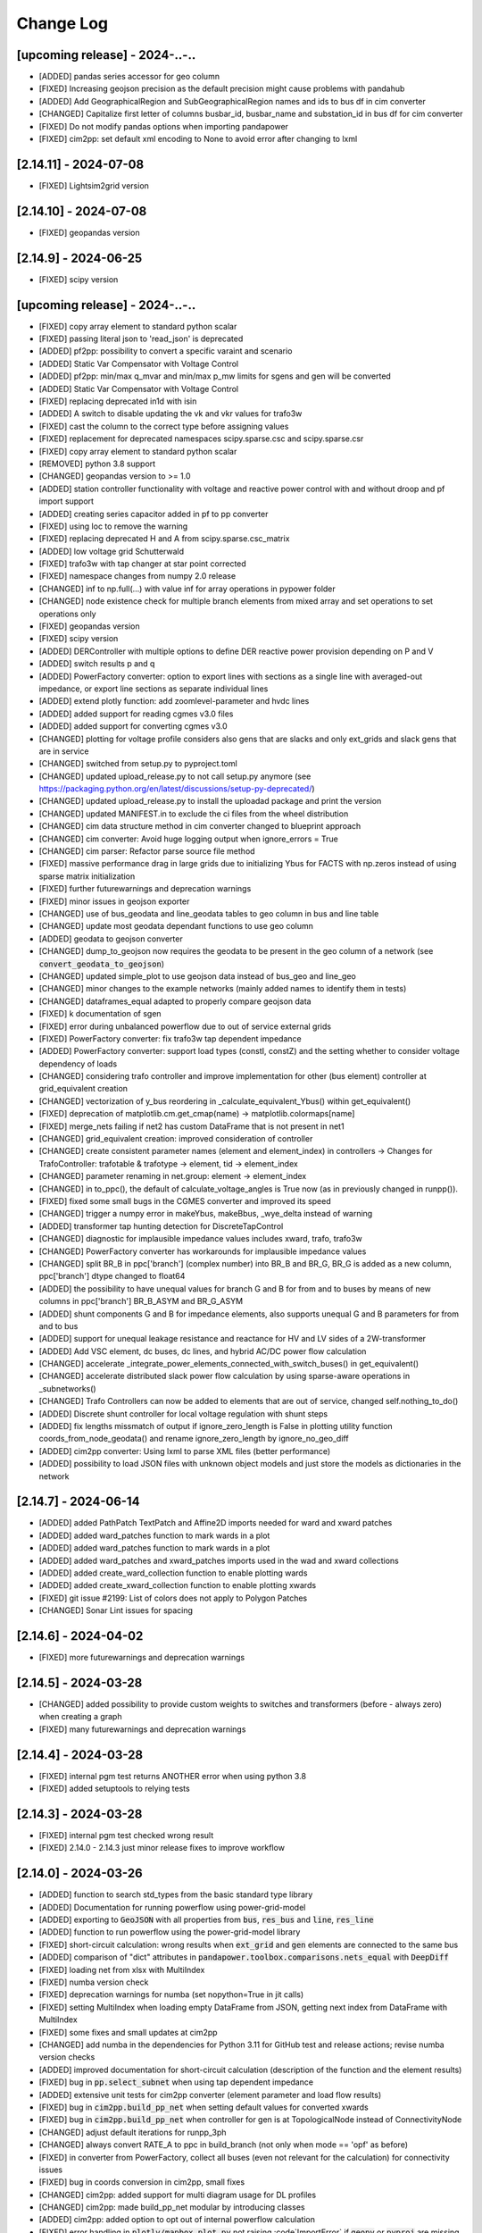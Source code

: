 Change Log
=============

[upcoming release] - 2024-..-..
-------------------------------
- [ADDED] pandas series accessor for geo column
- [FIXED] Increasing geojson precision as the default precision might cause problems with pandahub
- [ADDED] Add GeographicalRegion and SubGeographicalRegion names and ids to bus df in cim converter
- [CHANGED] Capitalize first letter of columns busbar_id, busbar_name and substation_id in bus df for cim converter
- [FIXED] Do not modify pandas options when importing pandapower
- [FIXED] cim2pp: set default xml encoding to None to avoid error after changing to lxml

[2.14.11] - 2024-07-08
-------------------------------
- [FIXED] Lightsim2grid version

[2.14.10] - 2024-07-08
-------------------------------
- [FIXED] geopandas version

[2.14.9] - 2024-06-25
-------------------------------
- [FIXED] scipy version

[upcoming release] - 2024-..-..
-------------------------------

- [FIXED] copy array element to standard python scalar
- [FIXED] passing literal json to 'read_json' is deprecated

- [ADDED] pf2pp: possibility to convert a specific varaint and scenario
- [ADDED] Static Var Compensator with Voltage Control
- [ADDED] pf2pp: min/max q_mvar and min/max p_mw limits for sgens and gen will be converted
- [ADDED] Static Var Compensator with Voltage Control
- [FIXED] replacing deprecated in1d with isin
- [ADDED] A switch to disable updating the vk and vkr values for trafo3w
- [FIXED] cast the column to the correct type before assigning values
- [FIXED] replacement for deprecated namespaces scipy.sparse.csc and scipy.sparse.csr
- [FIXED] copy array element to standard python scalar
- [REMOVED] python 3.8 support
- [CHANGED] geopandas version to >= 1.0
- [ADDED] station controller functionality with voltage and reactive power control with and without droop and pf import support
- [ADDED] creating series capacitor added in pf to pp converter
- [FIXED] using loc to remove the warning
- [FIXED] replacing deprecated H and A from scipy.sparse.csc_matrix
- [ADDED] low voltage grid Schutterwald
- [FIXED] trafo3w with tap changer at star point corrected
- [FIXED] namespace changes from numpy 2.0 release
- [CHANGED] inf to np.full(...) with value inf for array operations in pypower folder
- [CHANGED] node existence check for multiple branch elements from mixed array and set operations to set operations only
- [FIXED] geopandas version
- [FIXED] scipy version
- [ADDED] DERController with multiple options to define DER reactive power provision depending on P and V
- [ADDED] switch results p and q
- [ADDED] PowerFactory converter: option to export lines with sections as a single line with averaged-out impedance, or export line sections as separate individual lines
- [ADDED] extend plotly function: add zoomlevel-parameter and hvdc lines
- [ADDED] added support for reading cgmes v3.0 files
- [ADDED] added support for converting cgmes v3.0
- [CHANGED] plotting for voltage profile considers also gens that are slacks and only ext_grids and slack gens that are in service
- [CHANGED] switched from setup.py to pyproject.toml
- [CHANGED] updated upload_release.py to not call setup.py anymore (see https://packaging.python.org/en/latest/discussions/setup-py-deprecated/)
- [CHANGED] updated upload_release.py to install the uploadad package and print the version
- [CHANGED] updated MANIFEST.in to exclude the ci files from the wheel distribution
- [CHANGED] cim data structure method in cim converter changed to blueprint approach
- [CHANGED] cim converter: Avoid huge logging output when ignore_errors = True
- [CHANGED] cim parser: Refactor parse source file method
- [FIXED] massive performance drag in large grids due to initializing Ybus for FACTS with np.zeros instead of using sparse matrix initialization
- [FIXED] further futurewarnings and deprecation warnings
- [FIXED] minor issues in geojson exporter
- [CHANGED] use of bus_geodata and line_geodata tables to geo column in bus and line table
- [CHANGED] update most geodata dependant functions to use geo column
- [ADDED] geodata to geojson converter
- [CHANGED] dump_to_geojson now requires the geodata to be present in the geo column of a network (see :code:`convert_geodata_to_geojson`)
- [CHANGED] updated simple_plot to use geojson data instead of bus_geo and line_geo
- [CHANGED] minor changes to the example networks (mainly added names to identify them in tests)
- [CHANGED] dataframes_equal adapted to properly compare geojson data
- [FIXED] k documentation of sgen
- [FIXED] error during unbalanced powerflow due to out of service external grids
- [FIXED] PowerFactory converter: fix trafo3w tap dependent impedance
- [ADDED] PowerFactory converter: support load types (constI, constZ) and the setting whether to consider voltage dependency of loads
- [CHANGED] considering trafo controller and improve implementation for other (bus element) controller at grid_equivalent creation
- [CHANGED] vectorization of y_bus reordering in _calculate_equivalent_Ybus() within get_equivalent()
- [FIXED] deprecation of matplotlib.cm.get_cmap(name) -> matplotlib.colormaps[name]
- [FIXED] merge_nets failing if net2 has custom DataFrame that is not present in net1
- [CHANGED] grid_equivalent creation: improved consideration of controller
- [CHANGED] create consistent parameter names (element and element_index) in controllers -> Changes for TrafoController: trafotable & trafotype -> element, tid -> element_index
- [CHANGED] parameter renaming in net.group: element -> element_index
- [CHANGED] in to_ppc(), the default of calculate_voltage_angles is True now (as in previously changed in runpp()).
- [FIXED] fixed some small bugs in the CGMES converter and improved its speed
- [CHANGED] trigger a numpy error in makeYbus, makeBbus, _wye_delta instead of warning
- [ADDED] transformer tap hunting detection for DiscreteTapControl
- [CHANGED] diagnostic for implausible impedance values includes xward, trafo, trafo3w
- [CHANGED] PowerFactory converter has workarounds for implausible impedance values
- [CHANGED] split BR_B in ppc['branch'] (complex number) into BR_B and BR_G, BR_G is added as a new column, ppc['branch'] dtype changed to float64
- [ADDED] the possibility to have unequal values for branch G and B for from and to buses by means of new columns in ppc['branch'] BR_B_ASYM and BR_G_ASYM
- [ADDED] shunt components G and B for impedance elements, also supports unequal G and B parameters for from and to bus
- [ADDED] support for unequal leakage resistance and reactance for HV and LV sides of a 2W-transformer
- [ADDED] Add VSC element, dc buses, dc lines, and hybrid AC/DC power flow calculation
- [CHANGED] accelerate _integrate_power_elements_connected_with_switch_buses() in get_equivalent()
- [CHANGED] accelerate distributed slack power flow calculation by using sparse-aware operations in _subnetworks()
- [CHANGED] Trafo Controllers can now be added to elements that are out of service, changed self.nothing_to_do()
- [ADDED] Discrete shunt controller for local voltage regulation with shunt steps
- [ADDED] fix lengths missmatch of output if ignore_zero_length is False in plotting utility function coords_from_node_geodata() and rename ignore_zero_length by ignore_no_geo_diff
- [ADDED] cim2pp converter: Using lxml to parse XML files (better performance)
- [ADDED] possibility to load JSON files with unknown object models and just store the models as dictionaries in the network

[2.14.7] - 2024-06-14
-------------------------------
- [ADDED] added PathPatch TextPatch and Affine2D imports needed for ward and xward patches
- [ADDED] added ward_patches function to mark wards in a plot
- [ADDED] added ward_patches function to mark wards in a plot
- [ADDED] added ward_patches and xward_patches imports used in the wad and xward collections
- [ADDED] added create_ward_collection function to enable plotting wards
- [ADDED] added create_xward_collection function to enable plotting xwards
- [FIXED] git issue #2199: List of colors does not apply to Polygon Patches
- [CHANGED] Sonar Lint issues for spacing

[2.14.6] - 2024-04-02
-------------------------------
- [FIXED] more futurewarnings and deprecation warnings

[2.14.5] - 2024-03-28
-------------------------------
- [CHANGED] added possibility to provide custom weights to switches and transformers (before - always zero) when creating a graph
- [FIXED] many futurewarnings and deprecation warnings

[2.14.4] - 2024-03-28
-------------------------------
- [FIXED] internal pgm test returns ANOTHER error when using python 3.8
- [FIXED] added setuptools to relying tests

[2.14.3] - 2024-03-28
-------------------------------
- [FIXED] internal pgm test checked wrong result
- [FIXED] 2.14.0 - 2.14.3 just minor release fixes to improve workflow

[2.14.0] - 2024-03-26
-------------------------------
- [ADDED] function to search std_types from the basic standard type library
- [ADDED] Documentation for running powerflow using power-grid-model
- [ADDED] exporting to :code:`GeoJSON` with all properties from :code:`bus`, :code:`res_bus` and :code:`line`, :code:`res_line`
- [ADDED] function to run powerflow using the power-grid-model library
- [FIXED] short-circuit calculation: wrong results when :code:`ext_grid` and :code:`gen` elements are connected to the same bus
- [ADDED] comparison of "dict" attributes in :code:`pandapower.toolbox.comparisons.nets_equal` with :code:`DeepDiff`
- [FIXED] loading net from xlsx with MultiIndex
- [FIXED] numba version check
- [FIXED] deprecation warnings for numba (set nopython=True in jit calls)
- [FIXED] setting MultiIndex when loading empty DataFrame from JSON, getting next index from DataFrame with MultiIndex
- [FIXED] some fixes and small updates at cim2pp
- [CHANGED] add numba in the dependencies for Python 3.11 for GitHub test and release actions; revise numba version checks
- [ADDED] improved documentation for short-circuit calculation (description of the function and the element results)
- [FIXED] bug in :code:`pp.select_subnet` when using tap dependent impedance
- [ADDED] extensive unit tests for cim2pp converter (element parameter and load flow results)
- [FIXED] bug in :code:`cim2pp.build_pp_net` when setting default values for converted xwards
- [FIXED] bug in :code:`cim2pp.build_pp_net` when controller for gen is at TopologicalNode instead of ConnectivityNode
- [CHANGED] adjust default iterations for runpp_3ph
- [CHANGED] always convert RATE_A to ppc in build_branch (not only when mode == 'opf' as before)
- [FIXED] in converter from PowerFactory, collect all buses (even not relevant for the calculation) for connectivity issues
- [FIXED] bug in coords conversion in cim2pp, small fixes
- [CHANGED] cim2pp: added support for multi diagram usage for DL profiles
- [CHANGED] cim2pp: made build_pp_net modular by introducing classes
- [ADDED] cim2pp: added option to opt out of internal powerflow calculation
- [FIXED] error handling in :code:`plotly/mapbox_plot.py` not raising :code`ImportError` if :code:`geopy`  or :code:`pyproj` are missing
- [FIXED] powerfactory2pandapower-converter error if a line has two identical coordinates
- [ADDED] logger messages about the probabilistic load flow calculation (simultaneities) in the powerfactory2pandapower-converter for low voltage loads
- [ADDED] matplotlib v3.8.0 support (fixed :code:`plotting_colormaps.ipynb`)
- [FIXED] bug in plotting_toolbox.py (fixed :code:`coords_from_node_geodata` and :code:`set_line_geodata_from_bus_geodata`)
- [CHANGED] PowerFactory converter - name :code:`for_name` as :code:`equipment` for all elements; also add to line
- [ADDED] option to use a second tap changer for the trafo element
- [CHANGED] parameters of function merge_internal_net_and_equivalent_external_net()
- [FIXED] :code:`convert_format.py`: update the attributes of the characteristic objects to match the new characteristic
- [FIXED] fixed the wrong id numbers for pypower powerflow algorithms fdxb and fdbx
- [FIXED] additional arguments from mpc saved to net._options: create "_options" if it does not exist
- [CHANGED] cim2pp: extracted getting default classes, added generic setting datatypes from CGMES XMI schema
- [ADDED] function :code:`getOTDF` to obtain Outage Transfer Distribution Factors, that can be used to analyse outages using the DC approximation of the power system
- [ADDED] function :code:`outage_results_OTDF` to obtain the matrix of results for all outage scenarios, with rows as outage scenarios and columns as branch power flows in that scenario
- [FIXED] add some safeguards for TDPF to avoid numerical issues in some cases
- [CHANGED] numba version check during init phase, not during calculation, saving about 3% calculation time for a loadflow
- [FIXED] avoid attaching elements as duplicates to a group where some of the elements already exist
- [ADDED] the function :code:`run_contingency` can raise a captured error if parameter :code:`raise_errors` is passed
- [FIXED] bugfix for tap dependent impedance characteristics so that not all characteristics columns are necessary
- [ADDED] add kwargs passing of get_equivalent() to runpp_fct()
- [ADDED] auxiliary functions ets_to_element_types() and element_types_to_ets() as well as toolbox function get_connected_buses_at_switches() and extension to get_connected_switches()
- [FIXED] in function :code:`toolbox.replace_zero_branches_with_switches`, use absolute for the parameters of impedance elements in case they are negative nonzero values
- [FIXED] in :code:`reindex_elements`: fixed index error when reindexing line_geodata
- [FIXED] bug in :code:`cim2pp`: Changed zero prioritized generators with voltage controller to sgens (like PowerFactory does)
- [ADDED] cim2pp: added description fields for each asset and added BusbarSection information to nodes
- [CHANGED] cim2pp: reformat documentation for reading in files
- [CHANGED] allow providing grid_tables as a parameter to the function that downloads net from PostgreSQL
- [FIXED] avoid FutureWarning of pandas 2.2
- [FIXED] compatibility with lightsim2grid after new version 0.8.0
- [ADDED] allow passing custom runpp-function to pp.diagnostic

[2.13.1] - 2023-05-12
-------------------------------
- [FIXED] missing test files for CIM converter test in the release files


[2.13.0] - 2023-05-12
-------------------------------
- [FIXED] another correction of shunt values in CIGRE HV
- [FIXED] deprecated np.typedict to np.sctypedict in cim converter
- [ADDED] reporting for cim2pp converter
- [ADDED] interfaces for repair functions for cim2pp converter
- [ADDED] using PandaModels to optimize reactive power provision for loading reduction
- [FIXED] several bugs in cim2pp converter, e.g. non linear tap changer issue
- [FIXED] shape issues when calculating SC with the superposition method
- [FIXED] typos in cim2pp tutorial
- [FIXED] creating geo coordinates form GL profile when ConnectivityNode is only in tp/tp_bd profile for cim2pp converter
- [FIXED] bugfix in _get_bus_v_results where vm_pu was not set for DC power flow, leading to old results staying in the bus results table
- [ADDED] simple cim2pp converter test
- [CHANGED] run ac pf instead of dc pf in estimation when parameter fuse_buses_with_bb_switch != 'all'
- [REMOVED] support for deprecated functions in :code:`groups.py`: :code:`check_unique_group_names`, :code:`append_to_group`


[2.12.1] - 2023-04-18
-------------------------------
- [FIXED] add minimum Python version (3.8) explicitly to setup.py
- [FIXED] remove :code:`import pandapower.test` from :code:`__init__`
- [FIXED] matplotlib imports are optional (but required for plotting)
- [FIXED] missing numpy int imports
- [FIXED] documentation; needed change: group functions parameter :code:`raise_` is renamed by :code:`raise_error`

[2.12.0] - 2023-04-06
-------------------------------
- [ADDED] feature: storing to json and restoring of nets with pandas multiindex dataframes and series
- [ADDED] several 'marker size legends' sizes + a spec. color can be passed to weighted_marker_traces
- [CHANGED] changed default optimization method in the estimation module from OptAlgorithm to "Newton-CG"
- [CHANGED] cim2pp converter documentation fixes
- [CHANGED] make legend item size constant in :code:`simple_plotly`
- [FIXED] add (nan) field "coords" to bus geodata in create_cigre_network_hv to avoid fatal error when exporting to Excel
- [FIXED] documentation of powerfactory converter
- [FIXED] create.py: if optional arguments are None or nan, the optional columns will not be added
- [FIXED] add tap_dependent_impedance attributes to trafo3w instead of trafo, in create.create_transformer3w and create.create_transformer3w_from_parameters
- [CHANGED] renamed functions: drop_from_group() -> detach_from_group(), append_to_group() -> attach_to_group(), check_unique_group_names() -> check_unique_group_rows()
- [CHANGED] attach_to_group(): enable handling of different reference_column passed than existing
- [ADDED] toolbox function :code:`count_elements`, :code:`drop_elements`, :code:`res_power_columns`
- [ADDED] new group functions :code:`element_associated_groups`, :code:`attach_to_groups`, :code:`group_res_power_per_bus`, :code:`group_index`
- [CHANGED] __repr__ (used by print(net)) now considers groups appropriately
- [ADDED] documentation of DeprecationWarning process
- [ADDED] add TDPF parameters as optional parameters for create line functions in create.py
- [CHANGED] remove support for Python 3.7 and add Python 3.11
- [CHANGED] split toolbox.py -> better overview, avoiding circular imports
- [CHANGED] aim for toolbox parameter name consistency: element_types, element_index (changes to mandatory parameters only)
- [CHANGED] output type of toolbox function :code:`element_bus_tuples`: set -> list
- [ADDED] import of internal packages such as control or converter
- [ADDED] group consideration in toolbox replace element functionality
- [ADDED] implementation of the "recycle" functionality for DC power flow and timeseries with run=pp.rundcpp
- [ADDED] calculate branch results for current magnitude and angle, voltage magnitude and angle, active and reactive power for short circuit calculation
- [ADDED] implement the superposition method ("Type C") for the short circuit calculation - consider pre-fault voltages
- [FIXED] Trafo control stepping direction for side=="hv"
- [ADDED] feature: protection - implementation of over-current relay
- [FIXED] Shunt admittance modelling for 3 phase calculations
- [ADDED] bulk creation function create_storages and create_wards
- [ADDED] FACTS devices Shunt Var Compensator (SVC) and Thyristor-Controlled Series Capacitor (TCSC) as new pandapower elements net.svc and net.tcsc

[2.11.1] - 2023-01-02
-------------------------------
- [ADDED] a 'marker size legend' (scale_trace) can be displayed for weighted_marker_traces with plotly
- [FIXED] bugfix in toolbox._merge_nets_deprecated
- [CHANGED] added tests for pp.control.Characteristic, removed Characteristic.target

[2.11.0] - 2022-12-14
-------------------------------
- [ADDED] plotting function for dclines (create_dcline_collection), also added in simple_plot
- [ADDED] calculation of overhead line temperature in Newton-Raphson with two simplified methods (Frank et al. and Ngoko et al.)
- [ADDED] group functionality
- [ADDED] auxiliary function warn_and_fix_parameter_renaming to throw a derpecation warning (not an Error) if old name of a parameter is used
- [ADDED] zero-sequence parameters for net.impedance
- [ADDED] File I/O: Can now save and load pandapower serializable objects to Excel, PostgreSQL
- [ADDED] additional_traces (prepared by the user) can be passed to simple_plotly
- [ADDED] Added converter CGMES v2.4.15 to pandapower
- [CHANGED] TDPF: rename r_theta to r_theta_kelvin_per_mw, add r_theta_kelvin_per_mw to net.res_line
- [CHANGED] Compatibility with pandas 1.5, dropped "six" dependency
- [CHANGED] from_ppc(): revision of indexing and naming of elements
- [CHANGED] Complete revision of validate_from_ppc()
- [ADDED] helper functions for contingency calculation
- [CHANGED] Improve defaults, add docstrings and rename parameters of plot_voltage_profile() and plot_loading()
- [CHANGED] merge_nets(): revised for groups and new behavior regarding indexing; reindex_elements(): revised for groups, don't overwrite column "index" and feature parameter lookup
- [FIXED] Bug with user_pf_options: _init_runpp_options in auxiliary.py ignored user_pf_options when performing sanity checks

[2.10.1] - 2022-07-31
-------------------------------
- [FIXED] remove the parameter ignore_order in DeepDiff (__eq__), add __hash__ to JSONSerializableClass
- [ADDED] store and restore functionality of dataframe index names with to_json() and from_json()
- [ADDED] generalization from_json() with parameter empty_dict_like_object

[2.10.0] - 2022-07-29
-------------------------------
- [ADDED] added arbitrary keyword arguments, ``**kwargs``, in all create-functions
- [ADDED] groups functionality to allow grouping pandapower net elements and enable functionality to such groups
- [FIX] from_ppc() converter and power system test cases: add missing factor for tap_side=="lv"; change tap_side to "hv" for all test cases (were converted without new factor, so as the tap_side is "hv")
- [ADDED] from_mpc() converter: added functionality to import .m files via external package
- [CHANGED] from_ppc() converter: added option of tap_side and essential speed up
- [CHANGED] drop support of pandas versions < 1.0
- [ADDED] parameter in_ka for rated switch current
- [ADDED] current and loading result for switches
- [FIXED] bug for disabled continous tap controllers
- [ADDED] File I/O download and upload pandapowerNet to PostgreSQL
- [ADDED] __eq__ method for JSONSerializableClass using deepdiff library, and adjusted pp.nets_equal to use it. Requires deepdiff
- [CHANGED] enable calculating PTDF for a subset of branches
- [ADDED] in from_json one can pass a new variable of type dict called 'replace_elements'. Dict values replace the key in the loaded json string.

[2.9.0]- 2022-03-23
----------------------
- [ADDED] added support for Python 3.10
- [ADDED] added a function to pandapower.plotting to set line geodata from the geodata of the connected buses
- [ADDED] plotly hover information will indicate parallel lines, if parallel > 1
- [ADDED] 'showlegend' option for simple_plotly
- [CHANGED] rename u by vm (voltage magnitude) in file and functions names
- [FIX] plotly: only one legend entry for all lines/trafos instead of single entries for each one
- [FIX] fixed deprecation warning for pandas indexing with set (sets changed to lists inside .loc)
- [FIX] fixed hover information for lines in plotly
- [ADDED] functions to obtain grid equivalents (power system reduction with REI, Ward, X-Ward methods)
- [CHANGED] use numpy to vectorize trafo_control
- [ADDED] generic functions in pandapower.toolbox to read and write data to/from elements
- [CHANGED] remove code duplication in const_control, characteristic_control
- [ADDED] added the functionality to import grid data from PowerFactory
- [FIXED] failing tests for PowerModels integration due to the missing pm option "ac"

[2.8.0]- 2022-02-06
----------------------
- [ADDED] toolbox functions false_elm_links() and false_elm_links_loop()
- [FIXED] poly_cost and pwl_cost consideration in merge_nets()
- [ADDED] "results" initialization for runopp()
- [CHANGED] toolbox function nets_equal()
- [ADDED] toolbox function merge_same_bus_generation_plants()
- [ADDED] new object table "characteristic", new class "Characteristic" and "SplineCharacteristic" that are callable and return a value based on input according to a specified curve
- [FIXED] toolbox replace_ward_by_internal_elements() index usage
- [ADDED] TapDependentImpedance controller that adjusts the transformer parameters (e.g. vk_percent, vkr_percent) according to the tap position, based on a specified characteristic
- [ADDED] tap dependent impedance internally in build_branch: transformer (2W, 3W) parameters (e.g. vk_percent, vkr_percent) are adjusted according to the tap position based on a specified characteristic in the optional columns
- [ADDED] multiple costs check in create functions and runopp
- [ADDED] correct_dtypes() function for fileIO convert
- [FIXED] revise to_ppc() and to_mpc() init behaviour
- [CHANGED] import requirements / dependencies
- [ADDED] with the option "distributed_slack" for pp.runpp: distributed slack calculation to newton-raphson load flow; new column "slack_weights" for ext_grid, gen and xward; only 1 reference bus is allowed, any further reference buses are converted to PV buses internally
- [CHANGED] improved the integration with the package lightim2grid (fast power flow backend written in C++), add the test coverage for using lightsim2grid (for both versions, single slack and distributed slack, see https://lightsim2grid.readthedocs.io/en/latest/ on how to install and use lightsim2grid) #1455
- [FIXED] checks for when to activate and deactivate lightsim2grid in pp.runpp, added tests
- [ADDED] from_mpc: import additional variables from MATPOWER file as keys in net._options
- [FIXED] output_writer: bugfix for "res_{element}_3ph" to also run timeseries with runpp_3ph
- [FIXED] DeprecationWarning in pandas: use pandas.Index instead of pandas.Int64Index
- [FIXED] scipy version requirement: cancel the version limit
- [CHANGED] drop support for Python 3.6
- [FIXED] bugfix in timeseries calculations with recycle=True #1433
- [CHANGED] run tests in GuitHub Actions for pull requests to all branches
- [FIXED] net.unser_pf_options: bugfix for overruling the parameters that are in user_pf_options
- [ADDED] add_zero_impedance_parameters(): convenience function to add all required zero-sequence data for runpp_3ph from std_types and apply realistic assumptions
- [CHANGED] adjusted create.py functions to also include zero-sequence parameters
- [CHANGED] new tutorials for the voltage deviation model and the power flow calculation with PowerModels.jl
- [CHANGED] create_lines: enable batch creating of multiple lines now with multiole std_type entries instead of using the same std_type
- [CHANGED] OPF parameter "OPF_FLOW_LIM" now accessible through kwargs
- [CHANGED] Included DC line elements and results in to_html
- [FIXED] bugfix for currents of transformers in 3ph power flow #1343
- [CHANGED] check the dtype of the tap_pos column in the control_step of the transformer controller #1335
- [FIXED] net.sn_mva corrected for power_system_test_cases #1317
- [FIXED] fixed bugs in automatically identifying power station units (short-circuit calculation enhancements are still in progress)

[2.7.0]- 2021-07-15
----------------------
- [ADDED] Optimized the calculation of single/selected buses in 1ph/2ph/3ph short-circuit calculation
- [ADDED] Power station units with gen and trafo designated with "ps_trafo_ix" for short-circuit calculation
- [ADDED] Multiple example networks and network variations from IEC 60909-4
- [ADDED] OR-Tools implementation of linprog solver
- [ADDED] Efficient PTDF calculation on large grid
- [ADDED] toolbox function replace_pq_elmtype()
- [ADDED] Alternative constructor for DiscreteTapControl to use net.trafo.tap_step_percent to determine vm_lower_pu and vm_upper_pu based on vm_set_pu
- [ADDED] Characteristic object that represents a piecewise-linear characteristic
- [ADDED] CharacteristicControl that implements adjusting values in net based on some other input values in the grid
- [ADDED] USetTapControl that adjusts the setpoint for a transformer tap changer, based on a specified result variable (e.g. i_lv_ka)
- [CHANGED] Short-circuit gen calculation parameter "rkss_pu" to "rkss_ohm" according to IEC 60909 example
- [CHANGED] ConstControl can now also change attributes of other controllers, if the parameter "variable" is defined in the format "object.attribute" (e.g. "object.vm_set_pu")
- [CHANGED] ConstControl is initialized with level=-1 and order=-1 by default to make sure that it runs before other controllers
- [CHANGED] ConstControl now writes values from the datasource to net at time_step instead of control_step, which ensures that the values for the time step are set before running the initial power flow
- [CHANGED] replaced naming for "inductive" or "ind" by "underexcited" and "capacitive" or "cap" for "overexcited"

[2.6.0]- 2021-03-09
----------------------
- [ADDED] Factorization mode instead of inversion of Ybus in short-circuit calculation.
- [ADDED] Optimized the calculation of single/selected buses in 1ph/2ph/3ph short-circuit calculation.
- [ADDED] New options for run_control to 'continue on divergence' and 'check each level' PR #1104.
- [ADDED] Check for necessary and valid parameters to calculate 3ph powerflow.
- [ADDED] Toolbox method get_connecting_branches to determine branches which connect two sets of buses.
- [CHANGED] Deleting set_q_from_cosphi from ConstControl and deprecation warning. Use a separate ConstControl for setting Q timeseries instead.
- [CHANGED] Removed official Python 3.5 support due to end of its life #994.
- [FIXED] matching_params was missing in basic controller.
- [FIXED] Order of latitude and longitude in plotly mapbox plot.
- [FIXED] Dependencies of powerflow result plotting.
- [FIXED] init_ne_line to work with switches and parallel lines. Needed for PowerModels TNEP.

[2.5.0]- 2021-01-08
----------------------
- [ADDED] github actions for tests added.
- [ADDED] tests for PowerModels.jl interface (julia tests).
- [ADDED] documentation on how to install Gurobi as a PowerModels.jl solver.
- [ADDED] the voltage set point of external grids can now be optimized by the OPF by setting net.ext_grid.controllable to True.
- [ADDED] the Powermodels AC OPF can now be used with line loading constraints formulated with respect to the maximum current net.line.max_i_ka by using  pp.runpm_ac_opf(net, opf_flow_lim="I").
- [ADDED] for easier debugging of the Powermodels interface, you can now save your .json file and specify the file name by using pp.runpm(net, delete_buffer_file=False, pm_file_path="filename.json").
- [CHANGED] The create-module now contains some functions for standardized checks and procedures in all create functions.
- [CHANGED] all controllers and output writers do not have net as attribute any more.
- [CHANGED] due to multi net implementations in pandapipes, time series functions have been adapted drastically in order to minimize duplicated code.
- [CHANGED] internal data structure tutorial contains now an example of a spy plot to visualize the admittance matrix Ybus.
- [CHANGED] introduce abstract node/branch formulation for the plotly functions.
- [FIXED] issue # 905 fixed (If powerflow not necessary, e.g. two ext_grids/pv-nodes with only two buses) powerflow is bypassed and the solution is trivial.
- [FIXES] issue # 954 fixed (Update bus IDs for net.asymmetric_load and net.asymmetric_sgen when merging nets in toolbox.py).
- [FIXED] issue # 780 fixed (passing the shape to pypower solves the problem)
- [FIXED] excel engine pd.ExcelFile not working in new pandas version. Adaptation in file_io with new module openpyxl. openpyxl needs to be installed. Requirements are adapted accordngly.
- [FIXED] in io_utils functions with no clear class name can be de-serialized as well.
- [FIXED] fixed generic coordinates creation when respect_switches is set.
- [FIXED] recycle values None and False are considered equally --> recycle usage is skipped.
- [FIXED] control_diagnostic distinguishes between two winding and three winding transformers.
- [FIXED] toolbox functions, e.g. get_connected_elements, consider switches for three winding transformers.
- [FIXED] json load for broken geom columns in bus_geodata.

[2.4.0]- 2020-09-01
----------------------
- [CHANGED] signing system in state estimation: bus p,q measurement in consumption reference (load is positive) #893
- [ADDED] new element "net.motor" to model asynchronous machines #244
- [ADDED] possibility to calculate all branch currents in short-circuit calculations #862
- [ADDED] more flexibility in the create_generic_geodata function

[2.3.1]- 2020-08-19
----------------------
- [ADDED] Missing dependencies xlswriter, xlrd, cryptography
- [FIXED] Bug in rundcpp result table initialization
- [CHANGED] PTDF/LODF calculation to improve performance
- [FIXED] Signing system for P/Q values in net.res_bus_3ph
- [FIXED] JSON I/O handling of controllers with NaN values

[2.3.0]- 2020-08-11
----------------------
- [ADDED] Create functions for multiple gens, sgens, lines, trafos and switches
- [ADDED] Unbalanced power flow runpp_3ph
- [ADDED] Zero sequence power flow models for ext_grid, transformer, line, asymmetric_load, asymmetric_sgen
- [ADDED] Minimal 1ph fault calculation according to IEC 60909
- [CHANGED] OPF calculate_voltage_angles defaults to True instead of False
- [ADDED] lightsim2grid interface in NR power flow thanks to @BDonnot https://github.com/BDonnot/lightsim2grid
- [FIXED] PowerModels.jl solver interface call functions. Added OPFNotConverged to Powermodels.jl call
- [FIXED] pandas 1.0 and 1.1 support
- [CHANGED] revision of toolbox function drop_out_of_service_elements()
- [ADDED] toolbox function drop_measurements_at_elements()
- [ADDED] Encryption for JSON I/O
- [FIXED] Bug in converting measurements of out-of-service branch in state estimation #859
- [FIXED] Bug in using initialization option "results" in state estimation #859
- [CHANGED] In state estimation power flow results will not be renamed anymore
- [ADDED] New feature for defining the number of logging columns for an eval_function of an outputwriter log variable. Example: See log_variable docstring

[2.2.2]- 2020-03-17
----------------------
- [CHANGED] reset_results empties result tables per default
- [CHANGED] nan values result tables of power system test cases are emptied
- [ADDED] dclines and considering given branch indices by create_nxgraph()
- [ADDED] use_umfpack and permc_spec option from scipy spsolve in Newton-Raphson power flow
- [FIXED] Changed the __deepcopy__ for pandapowerNet back to using copy.deepcopy, fixed the issue that caused the switch to json #676
- [FIXED] Potential memory leaks due to circular references in JSONSerializableObjects, fixed by using weakref #677

[2.2.1]- 2020-01-29
----------------------
- [FIXED] Missing csv files #625
- [FIXED] deepcopy speed and missing DataFrames in net #620, #631
- [FIXED] simple plotly error with generic coords #619
- [FIXED] create line with passed geodata #610
- [FIXED] ConstControl write to and all_index attribute #609
- [FIXED] collection plotting issue #608


[2.2.0]- 2020-01-17
----------------------
- [ADDED] control and timeseries module
- [ADDED] Support phasor measurement in state estimation
- [ADDED] Support recycle in state estimation
- [ADDED] PowerModels.jl converter callable without running the PowerModels optimization
- [ADDED] Other PowerModels features via interface callable (e.g. network data check and different solver)
- [ADDED] toolbox function select_subnet now also copies cost data and net parameters
- [ADDED] toolbox functions replace_ward_by_internal_elements and replace_xward_by_internal_elements
- [ADDED] consideration of result tables in toolbox functions drop
- [ADDED] new jupyter notebook examples for time series, controller and PowerModels.jl interface
- [ADDED] reindex_buses() toolbox function

- [FIXED] Bugfixes in PowerModels conversion, OPF in general and tests
- [FIXED] renew opf_task() toolbox function which got outdated
- [FIXED] dtype at element parameter in cost tables
- [FIXED] convert_format.py: added the renaming of controller column and of the controller attributes, added tests for version 2.1.0

- [CHANGED] Unified the mesurement unit conversion of state estimation in ppc conversion
- [CHANGED] OPF bounds and settings for gens. limits or fixed values can now be enforced. See #511
- [CHANGED] OPF documentation and _check_necessary_opf_parameters()
- [CHANGED] JSON I/O: pandapower objects that are derived from JSONSerializableClass are now instantiated using __new__ instead of __init__ (as before), and the serialization has been adjusted; self.update_initialized(locals()) is not necessary anymore and has been removed; restore_json_objects is not needed anymore and has been removed
- [CHANGED] column name in net.controller: "controller" -> "object"
- [CHANGED] variable names in ContinuousTapControl ("u_set" -> "vm_set_pu") and in DiscreteTapControl ("u_lower" -> "vm_lower_pu", "u_upper" -> "vm_upper_pu")
- [CHANGED] __version__ is now changed to 2.2.0

[2.1.0]- 2019-07-08
----------------------
- [ADDED] calc_single_sc function to analyse a single fault instead of vectorized fault
- [ADDED] convenience function for logarithmic colormaps in plotting
- [CHANGED] corrected spelling 'continous' to 'continuous' in several functions
- [ADDED] additional standard types for overhead lines
- [CHANGED] make pp.to_json format closer to the JSON standard #406
- [ADDED] PowerModels.jl storage interface for time series based storage optimization.
- [ADDED] PowerModels.jl OTS interface for optimize transmission switching optimization.
- [ADDED] PowerModels.jl TNEP interface for transmission expansion optimization. See Jupyter Notebook
- [ADDED] pytest slow marker for tests and functions to run all, slow or fast tests
- [ADDED] Graph-Tool interface
- [ADDED] Multiple new algorithms and robust estimators in state estimation
- [ADDED] Support measurements for trafo3w in state estimation
- [ADDED] Auto zero-injection bus handling in state estimation

[2.0.1]- 2019-03-28
----------------------
- [FIXED] bug in short-circuit impedance of gens
- [ADDED] use estimation of rdss_pu defined in IEC 60909 of gens if not defined

[2.0.0]- 2019-03-21
----------------------
- [CHANGED] units from kW/kVAr/kVA to MW/MVAr/MVA in all elements #73
- [CHANGED] signing system from load to generation in gen, sgen and ext_grid #208
- [CHANGED] all trafo tap parameters from 'tp' to 'tap', tp_mid to tap_neutral #246
- [CHANGED] all trafo short-circuit voltage parameter names from "vsc" to "vk" #246
- [CHANGED] definition of cost functions #211
- [CHANGED] definition of measurements in measurement table #343
- [ADDED] interface to PowerModels.jl for OPF #207
- [CHANGED] removed Python 2 support #224
- [ADDED] load flow and OPF for user-defined temperature of lines, with the optional columns in line table "alpha" and "temperature_degree_celsius" #283
- [ADDED] z_ohm parameter in net.switch to assign resistance to switches #259
- [FIXED] initializing from results also considers auxiliary buses #236
- [ADDED] trafo3w switches are supported in create_nxgraph #271
- [CHANGED] create_nxgraph adds edges in multigraph with key=(element, idx) instead of key=0,1.. #85
- [CHANGED] patch size in create_bus_collection is not duplicated for rectangles anymore #181

[1.6.1] - 2019-02-18
----------------------
- [CHANGED] Patch size in create_bus_collection is not duplicated for rectangles anymore #181
- [CHANGED] Mask colormap z array to ensure nan handling
- [FIXED] active power distribution in DC OPF for multiple generators at one bus
- [ADDED] support for networkx graphs in json IO
- [ADDED] support for shapely objects in json IO
- [ADDED] switches for three winding transformers #30
- [ADDED] net.bus_geodata.coords to store line representation of busbars and create_busbar_collection to plot them
- [CHANGED] draw_collections also supports tuples of collections
- [ADDED] OPF logging output for verbose=True
- [ADDED] compatibility for pandas 0.24
- [FIXED] bug for single bus networks in DC PF #288

[1.6.0] - 2018-09-18
----------------------
- [CHANGED] Cost definition changed for optimal powerflow, see OPF documentation (http://pandapower.readthedocs.io/en/v1.6.0/powerflow/opf.html) and opf_changes-may18.ipynb
- [ADDED] OPF data (controllable, max_loading, costs, min_p_kw, ...) in Power System Test Cases
- [ADDED] case_ieee30, case5, case_illinois200
- [FIXED] 1 additional Trafo in case39, vn_kv change in case118, sgen indices in polynomial_cost in case 1888rte, case2848rte
- [ADDED] toolbox functions replace_impedance_by_line(), replace_line_by_impedance() and get_element_indices() including tests
- [CHANGED] new implementation of to_json, from_json for loading and saving grids using functools.singledispatch
- [FIXED] checking similar to "if x: ..." or "x = x or ..." when it is meant "if x is None: ...", because it is potentially problematic with some types
- [FIXED] convert_format: some older pandapower grids had "0" as "tp_side" in net.trafo, this is checked now as well
- [FIXED] create_buses: accepts a single tuple (set the same geodata for all buses) or an array of the corresponding shape (for individual geodata)
- [CHANGED] create_ext_grid_collection (plotting): ext_grid and ext_grid buses can be specified if a collection should only include some of ext grids
- [ADDED] ability to define phase shifting transformers with tp_st_percent #117
- [ADDED] support for multiple voltage controlling elements (ext_grid, gen, dcline) at one bus #134
- [CHANGED] reduced number of arguments in runpp by moving some less important arguments to kwargs #122
- [ADDED] parameters init_vm_pu and init_va_degree to allow independent initialization of bus magnitude and angle #113
- [ADDED] number of power flow iterations are now saved
- [ADDED] calculation of r, x and z for networkx branches
- [ADDED] support for plotly 3.2
- [FIXED] plotly bugfixes for trafo traces and result representation
- [ADDED] Iwamoto algorithm for solving ill-conditioned power flow problems

[1.5.1] - 2018-05-04
----------------------
- [FIXED] delta-wye transformation for 3W-transformers #54
- [ADDED] bus-bus switches collection #76
- [FIXED] some broken documentation links

[1.5.0] - 2018-04-25
----------------------
- [FIXED] plotly hover function for edges (only if use_line_geodata == False)
- [FIXED] from_ppc trafo parameter calculation now also considers baseMVA != 100
- [CHANGED] update create_collection docstrings
- [CHANGED] update HV/MV transformer standard type data
- [ADDED] pp_elements() toolbox function
- [ADDED] new parameter g_us_per_km to model dielectric losses in lines
- [ADDED] single phase short-circuit calculation with negative sequence models
- [ADDED] generic storage model (sgen/load like element with negative / positive power allowed)
- [ADDED] modelling of the complex (voltage magnitude and angle) tap changer for cross control
- [ADDED] modelling of the tap changer of a 3-winding transformer at star point or terminals
- [ADDED] losses of 3W transformers can be modeled at star point, HV, MV or LV side

[1.4.3] - 2018-02-06
----------------------
- [CHANGED] change of collection function names
- [ADDED] sgen collections and ration functionality for sgen and load collections
- [ADDED] cosphi_from_pq toolbox function
- [ADDED] create_nxgraph: respect_switches includes transformer switches

[1.4.2] - 2017-12-05
----------------------
- [ADDED] compatbility with networkx 2.0 (see #82)
- [ADDED] compatibility with pandas 0.21 (see #83)
- [CHANGED] implementation of ZIP loads changed to constant current magnitude paradigm (see #62)
- [ADDED] max_step parameter for shunt
- [ADDED] added warning for large bus index values
- [FIXED] bug in short-circuit results of trafo3w
- [FIXED] bugfix in find_bridges and refactoring
- [CHANGED] faster implementation of result cleanup
- [CHANGED] faster implementation of line index handling in power flow
- [FIXED] bug in plotly label display (#75)
- [ADDED] several fixes, extensions, tests for toolbox
- [ADDED] additional MV line standard types
- [FIXED] kerber extrem vorstadtnetz mv bus voltage
- [FIXED] removed incorrect estimation result tables for load, sgen, gen

[1.4.1] - 2017-09-19
----------------------
- [FIXED] ZIP load issue that led to incorrect calculation of I part with voltage angle shifts
- [FIXED] Bug that set voltage constraints to 0.9/1.2 if no voltage constraints was given in OPF
- [ADDED] possibility to access J matrix after power flow
- [ADDED] opf cost conversion
- [ADDED] opf costs in power system test cases

[1.4.0] - 2017-07-27
----------------------

- [ADDED] possibility to save networks to an sql database
- [CHANGED] major change in fileIO: all networks are converted to a uniform dataframe only version before they are saved as excel, json or sql. Old files can still be loaded, but all files saved with v1.4 can only be loaded with v1.4!
- [FIXED] all tests now pass if numba is not installed (although pandapower might be slow without numba)
- [FIXED] state estimation bug with phase shift transformers
- [CHANGED] OPF now raises specific warning if parameters are missing instead of generic exception
- [ADDED] geographical data for cigre and IEEE case networks
- [ADDED] Dickert LV Networks

[1.3.1] - 2017-06-16
----------------------
- [CHANGED] to_pickle saves only python datatypes and no pickle objects
- [ADDED] html representation of pandapower nets
- [ADDED] collections for trafos, loads, ext_grids
- [CHANGED] renamed create_shunt_as_condensator to create_shunt_as_capacitor
- [FIXED] mock problem in create docstrings
- [ADDED] Synthetic Voltage Control LV Networks

[1.3.0] - 2017-05-10
----------------------
- [ADDED] ZIP loads integrated in power flow
- [ADDED] numba implementation of dissolving switch buses
- [ADDED] Current source representation of full converter elements in short circuit calculations
- [ADDED] Method C for calculation of factor kappa in short circuit calculation
- [CHANGED] Speedup for calculation of branch short circuit currents
- [CHANGED] Branch results for minimum short circuit calculations are calculated as minimal currents
- [ADDED] Interactive plots with plotly
- [CHANGED] included pypower files for power flow and index files
- [FIXED] compatibility with numpy 1.12
- [CHANGED] -1 is a valid value for net.bus_geodata.x
- [CHANGED] allow transformers with negative xk to provide large scale IEEE cases (RTE, PEGASE, Polish)
- [ADDED] large scale IEEE cases (RTE, PEGASE, Polish)
- [ADDED] rated voltage and step variable for shunts
- [ADDED] lagrange multiplier included in bus results after OPF

[1.2.2] - 2017-03-22
--------------------
- [CHANGED] Minor refactoring in pd2ppc
- [ADDED] Technical Report

[1.2.1] - 2017-03-21
--------------------
- [FIXED] Readme for PyPi

[1.2.0] - 2017-03-21
--------------------
- [CHANGED] net.line.imax_ka to net.line.max_i_ka for consistency reasons
- [ADDED] net.line.tp_st_degree for phase shift in trafo tap changers
- [ADDED] sn_kva parameter in create_empty network for per unit system reference power
- [ADDED] parameter parallel for trafo element
- [ADDED] connectivity check for power flow to deal with disconnected network areas
- [ADDED] backward/forward sweep power flow algorithm specially suited for radial and weakly-meshed networks
- [ADDED] linear piece wise and polynomial OPF cost functions
- [ADDED] possibility to make loads controllable in OPF
- [ADDED] to_json and from_json functions to save/load networks with a JSON format
- [ADDED] generator lookup to allow multiple generators at one bus
- [CHANGED] Initialization of calculate_voltage_angles and init for high voltage networks
- [ADDED] bad data detection for state estimation
- [CHANGED] from_ppc: no detect_trafo anymore, several gen at each node possible
- [CHANGED] validate_from_ppc: improved validation behaviour by means of duplicated gen and branch rearangement
- [ADDED] networks: case33bw, case118, case300, case1354pegase, case2869pegase, case9241pegase, GBreducednetwork, GBnetwork, iceland, cigre_network_mv with_der='all' der
- [ADDED] possibility to add fault impedance for short-circuit current calculation
- [ADDED] branch results for short circuits
- [ADDED] static generator model for short circuits
- [ADDED] three winding transformer model for short circuits
- [FIXED] correctly neglecting shunts and tap changer position for short-circuits
- [ADDED] two phase short-circuit current calculation
- [ADDED] tests for short circuit currents with validation against DIgSILENT PowerFactory


[1.1.1] - 2017-01-12
----------------------
- [ADDED] installation description and pypi files from github
- [ADDED] automatic inversion of active power limits in convert format to account for convention change in version 1.1.0
- [CHANGED] install_requires in setup.py


[1.1.0] - 2017-01-11
----------------------
- [ADDED] impedance element can now be used with unsymetric impedances zij != zji
- [ADDED] dcline element that allows modelling DC lines in PF and OPF
- [ADDED] simple plotting function: call pp.simple_plot(net) to directly plot the network
- [ADDED] measurement table for networks. Enables the definition of measurements for real-time simulations.
- [ADDED] estimation module, which provides state estimation functionality with weighted least squares algorithm
- [ADDED] shortcircuit module in beta version for short-circuit calculation according to IEC-60909
- [ADDED] documentation of model validation and tests
- [ADDED] case14, case24_ieee_rts, case39, case57 networks
- [ADDED] mpc and ppc converter
- [CHANGED] convention for active power limits of generators. Generator with max. feed in of 50kW before: p_min_kw=0, p_max_kw=-50. Now p_max_kw=0, p_min_kw=50
- [ADDED] DC power flow function pp.rundcopp
- [FIXED] bug in create_transformer function for tp_pos parameter
- [FIXED] bug in voltage ratio for low voltage side tap changers
- [FIXED] bug in rated voltage calculation for opf line constraints

[1.0.2] - 2016-11-30
----------------------

- [CHANGED] changed in_service dtype from f8 to bool for shunt, ward, xward
- [CHANGED] included i_from_ka and i_to_ka in net.res_line
- [ADDED] recycle parameter added. ppc, Ybus, _is_elements and bus_lookup can be reused between multiple powerflows if recycle["ppc"] == True, ppc values (P,Q,V) only get updated.
- [FIXED] OPF bugfixes: cost scaling, correct calculation of res_bus.p_kw for sgens
- [ADDED] loadcase added as pypower_extension since unnecessary deepcopies were removed
- [CHANGED] supress warnings parameter removed from loadflow, casting warnings are automatically supressed

[1.0.1] - 2016-11-09
----------------------

- [CHANGED] update short introduction example to include transformer
- [CHANGED] included pypower in setup.py requirements (only pypower, not numpy, scipy etc.)
- [CHANGED] mpc / ppc renamed to ppci / ppc
- [FIXED] MANIFEST.ini includes all relevant doc files and exclude report
- [FIXED] handling of tp_pos parameter in create_trafo and create_trafo3w
- [FIXED] init="result" for open bus-line switches
